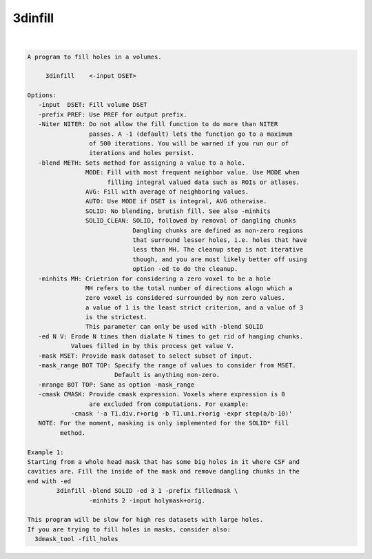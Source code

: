 ********
3dinfill
********

.. _3dinfill:

.. contents:: 
    :depth: 4 

| 

.. code-block:: none

    A program to fill holes in a volumes.
    
         3dinfill    <-input DSET> 
    
    Options:
       -input  DSET: Fill volume DSET
       -prefix PREF: Use PREF for output prefix.
       -Niter NITER: Do not allow the fill function to do more than NITER
                     passes. A -1 (default) lets the function go to a maximum
                     of 500 iterations. You will be warned if you run our of 
                     iterations and holes persist.
       -blend METH: Sets method for assigning a value to a hole.
                    MODE: Fill with most frequent neighbor value. Use MODE when
                          filling integral valued data such as ROIs or atlases.
                    AVG: Fill with average of neighboring values.
                    AUTO: Use MODE if DSET is integral, AVG otherwise.
                    SOLID: No blending, brutish fill. See also -minhits
                    SOLID_CLEAN: SOLID, followed by removal of dangling chunks
                                 Dangling chunks are defined as non-zero regions
                                 that surround lesser holes, i.e. holes that have
                                 less than MH. The cleanup step is not iterative
                                 though, and you are most likely better off using
                                 option -ed to do the cleanup.
       -minhits MH: Crietrion for considering a zero voxel to be a hole
                    MH refers to the total number of directions alogn which a
                    zero voxel is considered surrounded by non zero values.
                    a value of 1 is the least strict criterion, and a value of 3
                    is the strictest. 
                    This parameter can only be used with -blend SOLID
       -ed N V: Erode N times then dialate N times to get rid of hanging chunks.
                Values filled in by this process get value V.
       -mask MSET: Provide mask dataset to select subset of input.
       -mask_range BOT TOP: Specify the range of values to consider from MSET.
                            Default is anything non-zero.
       -mrange BOT TOP: Same as option -mask_range
       -cmask CMASK: Provide cmask expression. Voxels where expression is 0
                     are excluded from computations. For example:
                -cmask '-a T1.div.r+orig -b T1.uni.r+orig -expr step(a/b-10)'
       NOTE: For the moment, masking is only implemented for the SOLID* fill
             method.
    
    Example 1:
    Starting from a whole head mask that has some big holes in it where CSF and 
    cavities are. Fill the inside of the mask and remove dangling chunks in the
    end with -ed 
            3dinfill -blend SOLID -ed 3 1 -prefix filledmask \
                     -minhits 2 -input holymask+orig.  
    
    This program will be slow for high res datasets with large holes.
    If you are trying to fill holes in masks, consider also:
      3dmask_tool -fill_holes 
